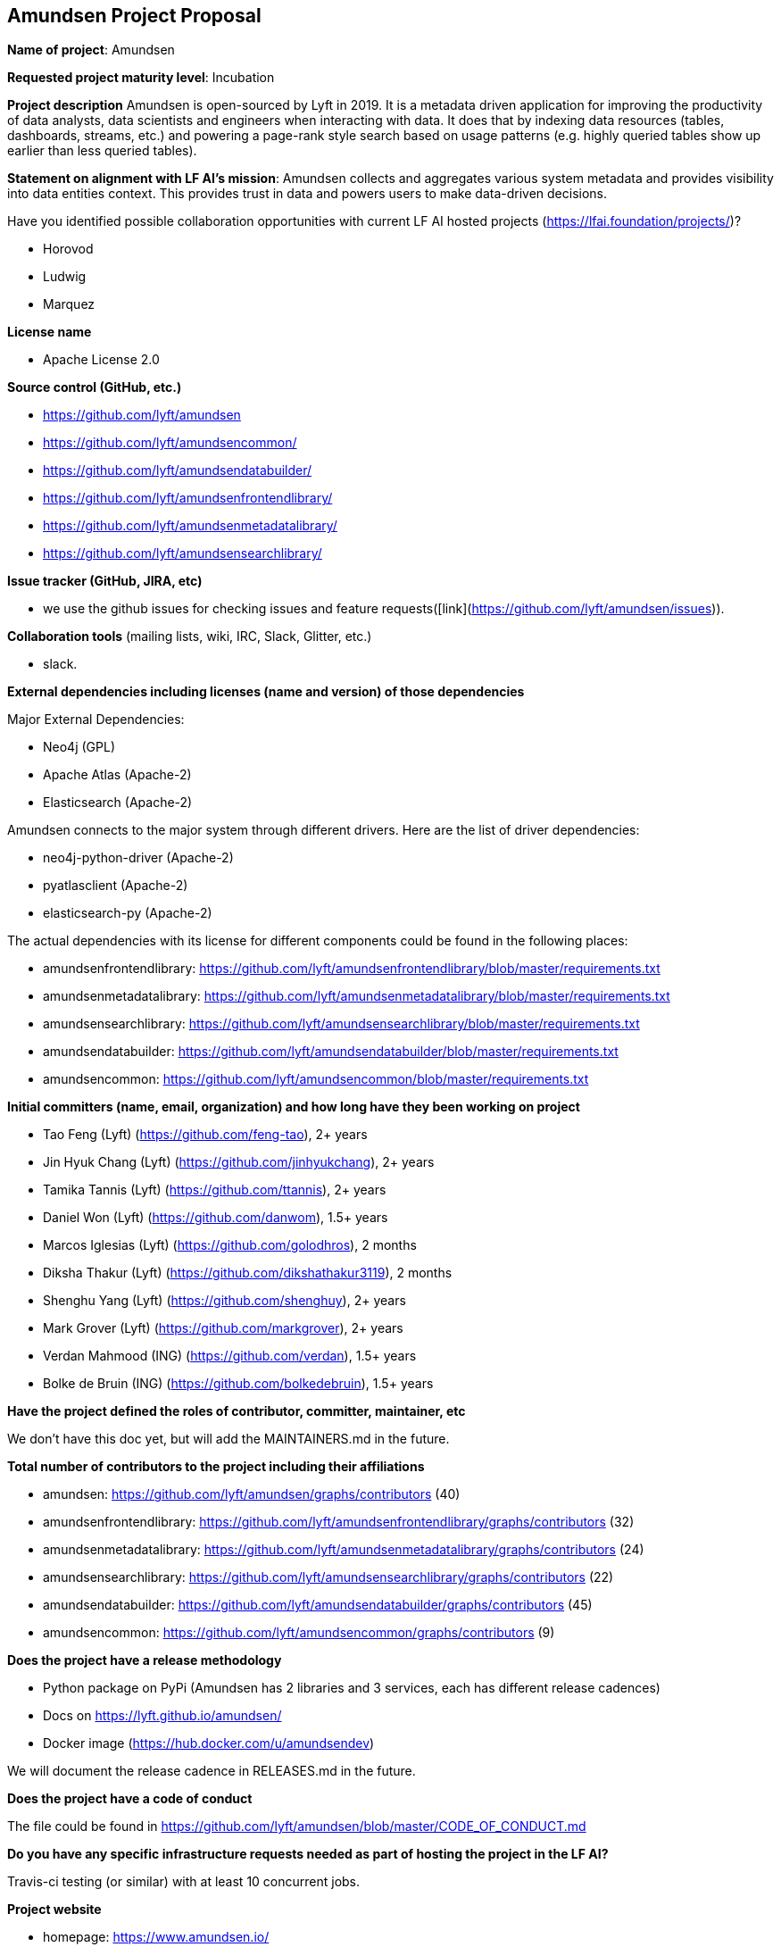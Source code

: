 == Amundsen Project Proposal


*Name of project*: Amundsen

*Requested project maturity level*: Incubation

*Project description*
Amundsen is open-sourced by Lyft in 2019. It is a metadata driven application for improving the productivity of data analysts,
data scientists and engineers when interacting with data.
It does that by indexing data resources (tables, dashboards, streams, etc.)
and powering a page-rank style search based on usage patterns (e.g. highly queried tables show up earlier than less queried tables).

*Statement on alignment with LF AI’s mission*:
Amundsen collects and aggregates various system metadata and provides visibility into data entities context. This provides trust in data and powers users to make data-driven decisions.

Have you identified possible collaboration opportunities with current LF AI hosted projects (https://lfai.foundation/projects/)?

- Horovod
- Ludwig
- Marquez

*License name*

- Apache License 2.0

*Source control (GitHub, etc.)*

- https://github.com/lyft/amundsen
- https://github.com/lyft/amundsencommon/
- https://github.com/lyft/amundsendatabuilder/
- https://github.com/lyft/amundsenfrontendlibrary/
- https://github.com/lyft/amundsenmetadatalibrary/
- https://github.com/lyft/amundsensearchlibrary/

*Issue tracker (GitHub, JIRA, etc)*

- we use the github issues for checking issues and feature requests([link](https://github.com/lyft/amundsen/issues)).

*Collaboration tools* (mailing lists, wiki, IRC, Slack, Glitter, etc.)

- slack.

*External dependencies including licenses (name and version) of those dependencies*

Major External Dependencies:

- Neo4j (GPL)
- Apache Atlas (Apache-2)
- Elasticsearch (Apache-2)

Amundsen connects to the major system through different drivers. Here are the list of driver dependencies:

- neo4j-python-driver (Apache-2)
- pyatlasclient (Apache-2)
- elasticsearch-py (Apache-2)

The actual dependencies with its license for different components could be found in the following places:

- amundsenfrontendlibrary: https://github.com/lyft/amundsenfrontendlibrary/blob/master/requirements.txt
- amundsenmetadatalibrary: https://github.com/lyft/amundsenmetadatalibrary/blob/master/requirements.txt
- amundsensearchlibrary: https://github.com/lyft/amundsensearchlibrary/blob/master/requirements.txt
- amundsendatabuilder: https://github.com/lyft/amundsendatabuilder/blob/master/requirements.txt
- amundsencommon: https://github.com/lyft/amundsencommon/blob/master/requirements.txt

*Initial committers (name, email, organization) and how long have they been working on project*

- Tao Feng (Lyft) (https://github.com/feng-tao), 2+ years
- Jin Hyuk Chang (Lyft) (https://github.com/jinhyukchang), 2+ years
- Tamika Tannis (Lyft) (https://github.com/ttannis), 2+ years
- Daniel Won (Lyft) (https://github.com/danwom), 1.5+ years
- Marcos Iglesias (Lyft) (https://github.com/golodhros), 2 months
- Diksha Thakur (Lyft) (https://github.com/dikshathakur3119), 2 months
- Shenghu Yang (Lyft) (https://github.com/shenghuy), 2+ years
- Mark Grover (Lyft) (https://github.com/markgrover), 2+ years
- Verdan Mahmood (ING) (https://github.com/verdan), 1.5+ years
- Bolke de Bruin (ING) (https://github.com/bolkedebruin), 1.5+ years


*Have the project defined the roles of contributor, committer, maintainer, etc*

We don't have this doc yet, but will add the MAINTAINERS.md in the future.

*Total number of contributors to the project including their affiliations*

- amundsen: https://github.com/lyft/amundsen/graphs/contributors (40)
- amundsenfrontendlibrary: https://github.com/lyft/amundsenfrontendlibrary/graphs/contributors (32)
- amundsenmetadatalibrary: https://github.com/lyft/amundsenmetadatalibrary/graphs/contributors (24)
- amundsensearchlibrary: https://github.com/lyft/amundsensearchlibrary/graphs/contributors (22)
- amundsendatabuilder: https://github.com/lyft/amundsendatabuilder/graphs/contributors (45)
- amundsencommon: https://github.com/lyft/amundsencommon/graphs/contributors (9)


*Does the project have a release methodology*

- Python package on PyPi (Amundsen has 2 libraries and 3 services, each has different release cadences)
- Docs on https://lyft.github.io/amundsen/
- Docker image (https://hub.docker.com/u/amundsendev)

We will document the release cadence in RELEASES.md in the future.


*Does the project have a code of conduct*

The file could be found in https://github.com/lyft/amundsen/blob/master/CODE_OF_CONDUCT.md

*Do you have any specific infrastructure requests needed as part of hosting the project in the LF AI?*

Travis-ci testing (or similar) with at least 10 concurrent jobs.

*Project website*

- homepage: https://www.amundsen.io/
- document: https://lyft.github.io/amundsen/

*Project governance*

- https://docs.google.com/document/d/12hcfKLSwvt7km0cPi4HvDiaizYtC6cjROqjAShBh9Nk/edit , we will move the doc as the governance.md into Amundsen.

*Social media accounts*

- Twitter: https://twitter.com/amundsenio
- Youtube: https://www.youtube.com/channel/UCgOyzG0sEoolxuC9YXDYPeg

*Existing sponsorship*

Lyft started the project. Now the project is officially used by 20 companies with more than 700+ people in the community slack channel.
